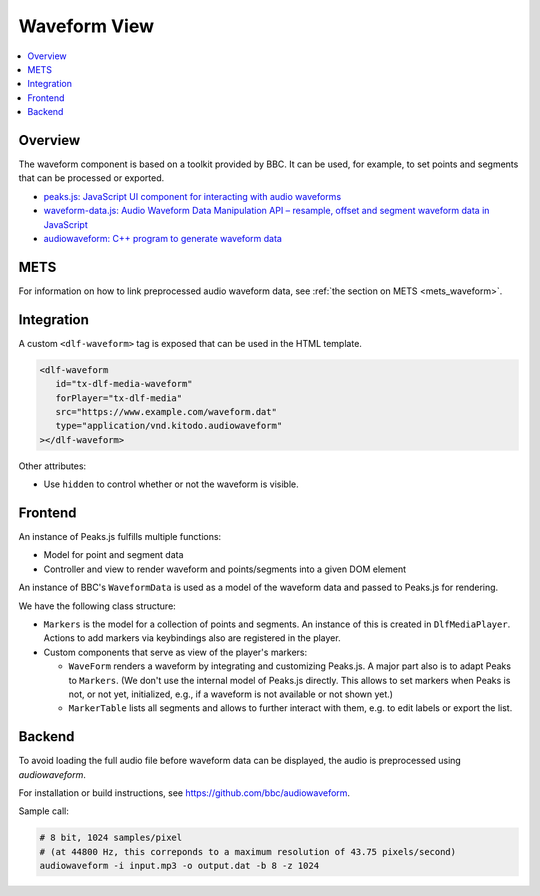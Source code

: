 =============
Waveform View
=============

.. contents::
   :local:
   :depth: 2

Overview
========

The waveform component is based on a toolkit provided by BBC.
It can be used, for example, to set points and segments that can be processed or exported.

*  `peaks.js: JavaScript UI component for interacting with audio waveforms <https://github.com/bbc/peaks.js/>`__
*  `waveform-data.js: Audio Waveform Data Manipulation API – resample, offset and segment waveform data in JavaScript <https://github.com/bbc/waveform-data.js>`__
*  `audiowaveform: C++ program to generate waveform data <https://github.com/bbc/audiowaveform>`__

METS
====

For information on how to link preprocessed audio waveform data, see :ref:`the section on METS <mets_waveform>`.

Integration
===========

A custom ``<dlf-waveform>`` tag is exposed that can be used in the HTML template.

.. code-block:: html

   <dlf-waveform
      id="tx-dlf-media-waveform"
      forPlayer="tx-dlf-media"
      src="https://www.example.com/waveform.dat"
      type="application/vnd.kitodo.audiowaveform"
   ></dlf-waveform>

Other attributes:

*  Use ``hidden`` to control whether or not the waveform is visible.

Frontend
========

An instance of Peaks.js fulfills multiple functions:

*  Model for point and segment data
*  Controller and view to render waveform and points/segments into a given DOM element

An instance of BBC's ``WaveformData`` is used as a model of the waveform data and passed to Peaks.js for rendering.

We have the following class structure:

*  ``Markers`` is the model for a collection of points and segments.
   An instance of this is created in ``DlfMediaPlayer``.
   Actions to add markers via keybindings also are registered in the player.

*  Custom components that serve as view of the player's markers:

   *  ``WaveForm`` renders a waveform by integrating and customizing Peaks.js.
      A major part also is to adapt Peaks to ``Markers``.
      (We don't use the internal model of Peaks.js directly. This allows to set markers when Peaks is not, or not yet, initialized, e.g., if a waveform is not available or not shown yet.)

   *  ``MarkerTable`` lists all segments and allows to further interact with them, e.g. to edit labels or export the list.

.. _audiowaveform:

Backend
=======

To avoid loading the full audio file before waveform data can be displayed,
the audio is preprocessed using `audiowaveform`.

For installation or build instructions, see https://github.com/bbc/audiowaveform.

Sample call:

.. code-block:: shell

   # 8 bit, 1024 samples/pixel
   # (at 44800 Hz, this correponds to a maximum resolution of 43.75 pixels/second)
   audiowaveform -i input.mp3 -o output.dat -b 8 -z 1024
